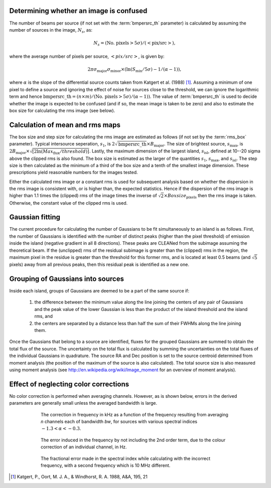 .. _algorithms:

Determining whether an image is confused
----------------------------------------
The number of beams per source (if not set with the :term:`bmpersrc_th` parameter) is calculated by assuming the number of sources in the
image, :math:`N_s`, as:

.. math::

    N_s = (\text{No. pixels} > 5\sigma)/(<\text{pix/src}>),

where the average number of pixels per source, :math:`<pix/src>`, is given by:

.. math::

    2\pi \sigma_{\text{major}} \sigma_{\text{minor}} \times (\ln(S_{\text{min}}/5\sigma) - 1/(\alpha - 1)),

where :math:`\alpha` is the slope of the differential source counts taken from Katgert et al. (1988) [#f1]_. Assuming
a minimum of one pixel to define a source and ignoring the effect of noise for sources close to
the threshold, we can ignore the logarithmic term and hence :math:`\text{bmpersrc\_th} = (n\times m)/(\text{No. pixels} > 5\sigma)/(\alpha-1))`. The value of :term:`bmpersrc_th` is used to decide whether
the image is expected to be confused (and if so, the mean image is taken to be zero) and also
to estimate the box size for calculating the rms image (see below).

Calculation of mean and rms maps
--------------------------------
The box size and step size for calculating the rms image are estimated as follows (if not set by the :term:`rms_box` parameter).
Typical intersource seperation, :math:`s_1`, is :math:`2\sqrt{\text{bmpersrc\_th}} \times B_{\text{major}}`.
The size of brightest source, :math:`s_{\text{max}}`, is :math:`2 B_{\text{major}} \times \sqrt{[2\ln(Max_{\text{flux}}/threshold)]}`. Lastly, the maximum dimension of the largest island, :math:`s_{\text{isl}}`, defined at 10--20 sigma above the clipped rms is also found.
The box size is estimated as the larger of the quantities :math:`s_1`, :math:`s_{\text{max}}`, and :math:`s_{\text{isl}}`. The step size is then calculated as the minimum of a third of the box size and a tenth of the smallest image dimension. These prescriptions yield
reasonable numbers for the images tested.

Either the calculated rms image or a constant rms is used for subsequent analysis based on
whether the dispersion in the rms image is consistent with, or is higher than, the expected
statistics. Hence if the dispersion of the rms image is higher than 1.1 times the (clipped) rms of
the image times the inverse of :math:`\sqrt{2} \times Boxsize_{\text{pixels}}` then the rms image is taken. Otherwise, the constant
value of the clipped rms is used.

Gaussian fitting
----------------
The current procedure for calculating the number of Gaussians to be fit simultaneously to an
island is as follows. First, the number of Gaussians is identified with the number of distinct
peaks (higher than the pixel threshold) of emission inside the island (negative gradient in all 8
directions). These peaks are CLEANed from the subimage assuming the theoretical beam. If
the (unclipped) rms of the residual subimage is greater than the (clipped) rms in the region,
the maximum pixel in the residue is greater than the threshold for this former rms, and is
located at least 0.5 beams (and :math:`\sqrt{5}` pixels) away from all previous peaks, then this residual
peak is identified as a new one.

.. _grouping:

Grouping of Gaussians into sources
----------------------------------
Inside each island, groups of Gaussians are deemed to be a part of the same source if:

    1. the difference between the minimum value along the line joining the centers of any pair of Gaussians and the peak value of the lower Gaussian is less than the product of the island threshold and the island rms, and
    2. the centers are separated by a distance less than half the sum of their FWHMs along the line joining them.

Once the Gaussians that belong to a source are identified, fluxes for the grouped Gaussians are summed to obtain the total flux of the source. The uncertainty on the total flux is calculated by summing the uncertainties on the total fluxes of the individual Gaussians in quadrature. The source RA and Dec position is set to the source centroid determined from moment analysis (the position of the maximum of the source is also calculated). The total source size is also measured using moment analysis (see http://en.wikipedia.org/wiki/Image_moment for an overview of moment analysis).

.. _colorcorrections:

Effect of neglecting color corrections
--------------------------------------
No color correction is performed when averaging channels. However, as is shown below, errors in the derived parameters are generally small unless the averaged bandwidth is large.

.. figure:: colourcorr_full.png
   :scale: 80 %
   :figwidth: 75 %
   :align: center
   :alt: color correction errors

   The correction in frequency in kHz as a function of the frequency resulting from averaging *n* channels each of bandwidth *bw*, for sources with various spectral indices :math:`-1.3 < \alpha < -0.3`.

.. figure:: colourcorr_order1-2.png
   :scale: 80 %
   :figwidth: 75 %
   :align: center
   :alt: color correction errors

   The error induced in the frequency by not including the 2nd order term, due to the colour correction of an individual channel, in Hz.

.. figure:: colourcorr_delta_spin.png
   :scale: 80 %
   :figwidth: 75 %
   :align: center
   :alt: color correction errors

   The fractional error made in the spectral index while calculating with the incorrect frequency, with a second frequency which is 10 MHz different.



.. [#f1] Katgert, P., Oort, M. J. A., & Windhorst, R. A. 1988, A&A, 195, 21
